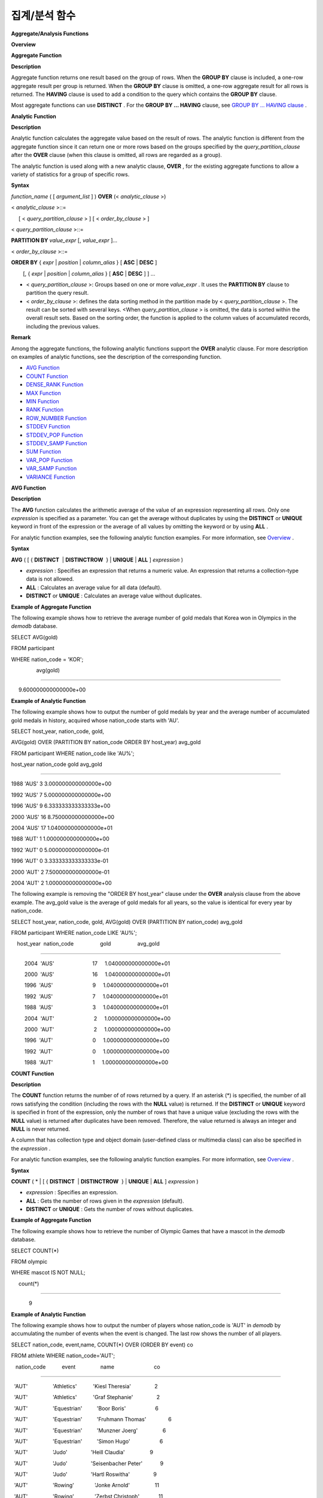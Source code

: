 **************
집계/분석 함수
**************


**Aggregate/Analysis Functions**

**Overview**

**Aggregate Function**

**Description**

Aggregate function returns one result based on the group of rows. When the
**GROUP BY**
clause is included, a one-row aggregate result per group is returned. When the
**GROUP BY**
clause is omitted, a one-row aggregate result for all rows is returned. The
**HAVING**
clause is used to add a condition to the query which contains the
**GROUP BY**
clause.

Most aggregate functions can use
**DISTINCT**
. For the
**GROUP BY ... HAVING**
clause, see
`GROUP BY ... HAVING clause <#syntax_syntax_retreive_group_htm>`_
.

**Analytic Function**

**Description**

Analytic function calculates the aggregate value based on the result of rows. The analytic function is different from the aggregate function since it can return one or more rows based on the groups specified by the
*query_partition_clause*
after the
**OVER**
clause (when this clause is omitted, all rows are regarded as a group).

The analytic function is used along with a new analytic clause,
**OVER**
, for the existing aggregate functions to allow a variety of statistics for a group of specific rows.

**Syntax**

*function_name*
( [
*argument_list*
] )
**OVER**
(<
*analytic_clause*
>)

 

<
*analytic_clause*
>::=

     [ <
*query_partition_clause*
> ] [ <
*order_by_clause*
> ]

    

<
*query_partition_clause*
>::=

    
**PARTITION BY**
*value_expr*
[,
*value_expr*
]...

 

<
*order_by_clause*
>::=

    
**ORDER BY**
{
*expr*
|
*position*
|
*column_alias*
} [
**ASC**
|
**DESC**
]

        [, {
*expr*
|
*position*
|
*column_alias*
} [
**ASC**
|
**DESC**
] ] ...

*   <
    *query_partition_clause*
    >: Groups based on one or more
    *value_expr*
    . It uses the
    **PARTITION BY**
    clause to partition the query result.



*   <
    *order_by_clause*
    >: defines the data sorting method in the partition made by <
    *query_partition_clause*
    >. The result can be sorted with several keys. <When
    *query_partition_clause*
    > is omitted, the data is sorted within the overall result sets. Based on the sorting order, the function is applied to the column values of accumulated records, including the previous values.



**Remark**

Among the aggregate functions, the following analytic functions support the
**OVER**
analytic clause. For more description on examples of analytic functions, see the description of the corresponding function.

*   `AVG Function <#syntax_syntax_operator_multi_avg_983>`_



*   `COUNT Function <#syntax_syntax_operator_multi_cou_4674>`_



*   `DENSE_RANK Function <#syntax_syntax_operator_multi_den_4070>`_



*   `MAX Function <#syntax_syntax_operator_multi_max_508>`_



*   `MIN Function <#syntax_syntax_operator_multi_min_9772>`_



*   `RANK Function <#syntax_syntax_operator_multi_ran_4772>`_



*   `ROW_NUMBER Function <#syntax_syntax_operator_multi_row_7988>`_



*   `STDDEV Function <#syntax_syntax_operator_multi_std_59>`_



*   `STDDEV_POP Function <#syntax_syntax_operator_multi_std_59>`_



*   `STDDEV_SAMP Function <#syntax_syntax_operator_multi_std_4547>`_



*   `SUM Function <#syntax_syntax_operator_multi_sum_6>`_



*   `VAR_POP Function <#syntax_syntax_operator_multi_var_6435>`_



*   `VAR_SAMP Function <#syntax_syntax_operator_multi_var_3046>`_



*   `VARIANCE Function <#syntax_syntax_operator_multi_var_6435>`_



**AVG Function**

**Description**

The
**AVG**
function calculates the arithmetic average of the value of an expression representing all rows. Only one
*expression*
is specified as a parameter. You can get the average without duplicates by using the
**DISTINCT**
or
**UNIQUE**
keyword in front of the expression or the average of all values by omitting the keyword or by using
**ALL**
.

For analytic function examples, see the following analytic function examples. For more information, see
`Overview <#syntax_syntax_operator_multi_int_4024>`_
.

**Syntax**

**AVG**
( [ {
**DISTINCT**
 | 
**DISTINCTROW**
 } |
**UNIQUE**
|
**ALL**
]
*expression*
)

*   *expression*
    : Specifies an expression that returns a numeric value. An expression that returns a collection-type data is not allowed.



*   **ALL**
    : Calculates an average value for all data (default).



*   **DISTINCT**
    or
    **UNIQUE**
    : Calculates an average value without duplicates.



**Example of Aggregate Function**

The following example shows how to retrieve the average number of gold medals that Korea won in Olympics in the
*demodb*
database.

SELECT AVG(gold)

FROM participant

WHERE nation_code = 'KOR';
 

                 avg(gold)

==========================

     9.600000000000000e+00

**Example of Analytic Function**

The following example shows how to output the number of gold medals by year and the
average number of
accumulated
gold medals in history, acquired whose
nation_code starts with 'AU'.

SELECT host_year, nation_code, gold,

AVG(gold) OVER (PARTITION BY nation_code ORDER BY host_year) avg_gold

FROM participant WHERE nation_code like 'AU%';


host_year
nation_code
gold
avg_gold

=======================================================================

1988
'AUS'
3
3.000000000000000e+00

1992
'AUS'
7
5.000000000000000e+00

1996
'AUS'
9
6.333333333333333e+00

2000
'AUS'
16
8.750000000000000e+00

2004
'AUS'
17
1.040000000000000e+01

1988
'AUT'
1
1.000000000000000e+00

1992
'AUT'
0
5.000000000000000e-01

1996
'AUT'
0
3.333333333333333e-01

2000
'AUT'
2
7.500000000000000e-01

2004
'AUT'
2
1.000000000000000e+00

The following example is removing the "ORDER BY host_year" clause under the
**OVER**
analysis clause from the above example. The avg_gold value is the average of gold medals for all years, so the value is identical for every year by nation_code.

SELECT host_year, nation_code, gold, AVG(gold) OVER (PARTITION BY nation_code) avg_gold

FROM participant WHERE nation_code LIKE 'AU%';

 

    host_year  nation_code                  gold                  avg_gold

==========================================================================

         2004  'AUS'                          17     1.040000000000000e+01

         2000  'AUS'                          16     1.040000000000000e+01

         1996  'AUS'                           9     1.040000000000000e+01

         1992  'AUS'                           7     1.040000000000000e+01

         1988  'AUS'                           3     1.040000000000000e+01

         2004  'AUT'                           2     1.000000000000000e+00

         2000  'AUT'                           2     1.000000000000000e+00

         1996  'AUT'                           0     1.000000000000000e+00

         1992  'AUT'                           0     1.000000000000000e+00

         1988  'AUT'                           1     1.000000000000000e+00

**COUNT Function**

**Description**

The
**COUNT**
function returns the number of of rows returned by a query. If an asterisk (*) is specified, the number of all rows satisfying the condition (including the rows with the
**NULL**
value) is returned. If the
**DISTINCT**
or
**UNIQUE**
keyword is specified in front of the expression, only the number of rows that have a unique value (excluding the rows with the
**NULL**
value) is returned after duplicates have been removed. Therefore, the value returned is always an integer and
**NULL**
is never returned.

A column that has collection type and object domain (user-defined class or multimedia class) can also be specified in the
*expression*
.

For analytic function examples, see the following analytic function examples. For more information, see
`Overview <#syntax_syntax_operator_multi_int_4024>`_
.

**Syntax**

**COUNT**
( * | [ {
**DISTINCT**
 | 
**DISTINCTROW**
 } |
**UNIQUE**
|
**ALL**
]
*expression*
)

*   *expression*
    : Specifies an expression.



*   **ALL**
    : Gets the number of rows given in the
    *expression*
    (default).



*   **DISTINCT**
    or
    **UNIQUE**
    : Gets the number of rows without duplicates.



**Example of Aggregate Function**

The following example shows how to retrieve the number of Olympic Games that have a mascot in the
*demodb*
database.

SELECT COUNT(*)

FROM olympic

WHERE mascot IS NOT NULL;

     count(*)

=============

            9

**Example of Analytic Function**

The following example shows how to output the number of players whose nation_code is 'AUT' in
*demodb*
by accumulating the number of events when the event is changed. The last row shows the number of all players.

SELECT nation_code, event,name, COUNT(*) OVER (ORDER BY event) co

FROM athlete WHERE nation_code='AUT';

   nation_code           event                 name                           co

===============================================================================

  'AUT'                 'Athletics'           'Kiesl Theresia'                2

  'AUT'                 'Athletics'           'Graf Stephanie'                2

  'AUT'                 'Equestrian'          'Boor Boris'                    6

  'AUT'                 'Equestrian'          'Fruhmann Thomas'               6

  'AUT'                 'Equestrian'          'Munzner Joerg'                 6

  'AUT'                 'Equestrian'          'Simon Hugo'                    6

  'AUT'                 'Judo'                'Heill Claudia'                 9

  'AUT'                 'Judo'                'Seisenbacher Peter'            9

  'AUT'                 'Judo'                'Hartl Roswitha'                9

  'AUT'                 'Rowing'              'Jonke Arnold'                 11

  'AUT'                 'Rowing'              'Zerbst Christoph'             11

  'AUT'                 'Sailing'             'Hagara Roman'                 15

  'AUT'                 'Sailing'             'Steinacher Hans Peter'        15

  'AUT'                 'Sailing'             'Sieber Christoph'             15

  'AUT'                 'Sailing'             'Geritzer Andreas'             15

  'AUT'                 'Shooting'            'Waibel Wolfram Jr.'           17

  'AUT'                 'Shooting'            'Planer Christian'             17

  'AUT'                 'Swimming'            'Rogan Markus'                 18

**DENSE_RANK Function**

**Description**

The rank of the value in the column value group made by the

**PARTITION BY**
clause is calculated and output as
**INTEGER**
. It is used as an analytic function only. Even when there is the same rank, 1 is added to the next rank value. For example, when there are three rows of Rank 13, the next rank is 14, not 16. On the contrary, the
`RANK <#syntax_syntax_operator_multi_ran_4772>`_
function calculates the next rank by adding the number of same ranks.

For more detailed descriptions on the analytic function, see
`Overview <#syntax_syntax_operator_multi_int_4024>`_
.

**Syntax**

**DENSE_RANK**
()
**OVER**
( [
*partition_by_clause*
] [
*order_by_clause*
] )

**Example of Analytic Function**

The following example shows output of the number of Olympic gold medals of each country and the rank of the countries by year: The number of the same rank is ignored and the next rank is calculated by adding 1 to the rank.

SELECT host_year, nation_code, gold,

DENSE_RANK() OVER (PARTITION BY host_year ORDER BY gold DESC) AS d_rank

FROM participant;

 

host_year  nation_code                  gold       d_rank

=============================================================

         1988  'URS'                          55            1

         1988  'GDR'                          37            2

         1988  'USA'                          36            3

         1988  'KOR'                          12            4

         1988  'HUN'                          11            5

         1988  'FRG'                          11            5

         1988  'BUL'                          10            6

         1988  'ROU'                           7            7

         1988  'ITA'                           6            8

         1988  'FRA'                           6            8

         1988  'KEN'                           5            9

         1988  'GBR'                           5            9

         1988  'CHN'                           5            9

...

         1988  'CHI'                           0           14

         1988  'ARG'                           0           14

         1988  'JAM'                           0           14

         1988  'SUI'                           0           14

         1988  'SWE'                           0           14

         1992  'EUN'                          45            1

         1992  'USA'                          37            2

         1992  'GER'                          33            3

...

         2000  'RSA'                           0           15

         2000  'NGR'                           0           15

         2000  'JAM'                           0           15

         2000  'BRA'                           0           15

         2004  'USA'                          36            1

         2004  'CHN'                          32            2

         2004  'RUS'                          27            3

         2004  'AUS'                          17            4

         2004  'JPN'                          16            5

         2004  'GER'                          13            6

         2004  'FRA'                          11            7

         2004  'ITA'                          10            8

         2004  'UKR'                           9            9

         2004  'CUB'                           9            9

         2004  'GBR'                           9            9

         2004  'KOR'                           9            9

...

         2004  'EST'                           0           17

         2004  'SLO'                           0           17

         2004  'SCG'                           0           17

         2004  'FIN'                           0           17

         2004  'POR'                           0           17

         2004  'MEX'                           0           17

         2004  'LAT'                           0           17

         2004  'PRK'                           0           17

**GROUP_CONCAT Function**

**Description**

The
**GROUP_CONCAT**
function connects the values that are not
**NULL**
in the group and returns the character string in the
**VARCHAR**
type. If there are no rows of query result or there are only
**NULL**
values,
**NULL**
will be returned.

The maximum size of the return value follows the configuration of the system parameter,
**group_concat_max_len**
. The default is
**1024**
bytes, the minimum value is 4 bytes and the maximum value is 33,554,432 bytes. If it exceeds the maximum value,
**NULL**
will be returned.

To remove the duplicate values, use the
**DISTINCT**
clause. The default separator for the group result values is comma (,). To represent the separator explicitly, add the character string to use as a separator in the
**SEPARATOR**
clause and after that. If you want to remove separators, enter empty strings after the
**SEPARATOR**
clause.

If the non-character string type is passed to the result character string, an error will be returned.

To use the
**GROUP_CONCAT**
function, you must meet the following conditions.

*   Only one expression (or a column) is allowed for an input parameter.



*   Sorting with
    **ORDER BY**
    is available only in the the expression used as a parameter.



*   The character string used as a separator allows not only character string type but also allows other types.



**Syntax**

**GROUP_CONCAT**
([
**DISTINCT**
] {
*col*
|
*expression*
}

             [
**ORDER BY**
{
*col*
|
*unsigned_int*
} [
**ASC**
|
**DESC**
]]

             [
**SEPARATOR**
*str_val*
])

*   *expression*
    : Operation returning numerical values or character strings



*   *str_val*
    : Character string to use as a separator



*   **DISTINCT**
    : Removes duplicate values from the result.



*   **ORDER BY**
    : Specifies the order of result values.



*   **SEPARATOR**
    : Specifies the separator to divide the result values. If it is omitted, the default character, comma (,) will be used as a separator.



**Example**

SELECT GROUP_CONCAT(s_name) FROM code;

  group_concat(s_name)

======================

  'X,W,M,B,S,G'

 

SELECT GROUP_CONCAT(s_name ORDER BY s_name SEPARATOR ':') from code;

  group_concat(s_name order by s_name separator ':')

======================

  'B:G:M:S:W:X'

 

CREATE TABLE t(i int);

INSERT INTO t VALUES (4),(2),(3),(6),(1),(5);

 

SELECT GROUP_CONCAT(i*2+1 ORDER BY 1 SEPARATOR '') FROM t;

  group_concat(i*2+1 order by 1 separator '')

======================

  '35791113'

**MAX Function**

**Description**

The
**MAX**
function gets the greatest value of expressions of all rows. Only one
*expression*
is specified.

For expressions that return character strings, the string that appears later in alphabetical order becomes the maximum value; for those that return numbers, the greatest value becomes the maximum value.

For analytic function examples, see the following analytic function examples. For more information, see
`Overview <#syntax_syntax_operator_multi_int_4024>`_
.

**Syntax**

**MAX**
( [ {
**DISTINCT**
 | 
**DISTINCTROW**
 } |
**UNIQUE**
|
**ALL**
]
*expression*
)

*   *expression*
    : Specifies an expression that returns a numeric or string value. An expression that returns a collection-type data is not allowed.



*   **ALL**
    : Gets the maximum value for all data (default).



*   **DISTINCT**
    or
    **UNIQUE**
    : Gets the maximum value without duplicates.



**Example of Aggregate Function**

The following example shows how to retrieve the maximum number of gold (
*gold*
) medals that Korea won in the Olympics in the
*demodb*
database.

SELECT MAX(gold) FROM participant WHERE nation_code = 'KOR';

    max(gold)

=============

           12

**Example of Analytic Function**

The following example shows how to output the number of gold medals by year and the maximum number of gold medals in history, acquired by the country whose nation_code code starts with 'AU'.

SELECT host_year, nation_code, gold,

MAX(gold) OVER (PARTITION BY nation_code) mx_gold

FROM participant WHERE nation_code like 'AU%' ORDER BY nation_code, host_year;

 

    host_year  nation_code                  gold      mx_gold

=============================================================

         1988  'AUS'                           3           17

         1992  'AUS'                           7           17

         1996  'AUS'                           9           17

         2000  'AUS'                          16           17

         2004  'AUS'                          17           17

         1988  'AUT'                           1            2

         1992  'AUT'                           0            2

         1996  'AUT'                           0            2

         2000  'AUT'                           2            2

         2004  'AUT'                           2            2

**MIN Function**

**Description**

The
**MIN**
function gets the smallest value of expressions of all rows. Only one
*expression*
is specified.

For expressions that return character strings, the string that appears earlier in alphabetical order becomes the minimum value; for those that return numbers, the smallest value becomes the minimum value.

For analytic function examples, see the following analytic function examples. For more information, see
`Overview <#syntax_syntax_operator_multi_int_4024>`_
.

**Syntax**

**MIN**
( [ {
**DISTINCT**
 | 
**DISTINCTROW**
 } |
**UNIQUE**
|
**ALL**
]
*expression*
)

*   *expression*
    : Specifies an expression that returns a numeric or string value. A collection expression cannot be specified.



*   **ALL**
    : Gets the minimum value for all data (default).



*   **DISTINCT**
    or
    **UNIQUE**
    : Gets the maximum value without duplicates.



**Example of Aggregate Function**

The following example shows how to retrive the minimum number of gold (
*gold*
) medals that Korea won in the Olympics in the
*demodb*
database.

SELECT MIN(gold) FROM participant WHERE nation_code = 'KOR';

    min(gold)

=============

            7

**Example of Analytic Function**

The following example shows how to output the number of gold medals by year and the maximum number of gold medals in history, acquired by the country whose nation_code code starts with 'AU'.

SELECT host_year, nation_code, gold,

MIN(gold) OVER (PARTITION BY nation_code) mn_gold

FROM participant WHERE nation_code like 'AU%' ORDER BY nation_code, host_year;

 

    host_year  nation_code                  gold      mn_gold

=============================================================

         1988  'AUS'                           3            3

         1992  'AUS'                           7            3

         1996  'AUS'                           9            3

         2000  'AUS'                          16            3

         2004  'AUS'                          17            3

         1988  'AUT'                           1            0

         1992  'AUT'                           0            0

         1996  'AUT'                           0            0

         2000  'AUT'                           2            0

         2004  'AUT'                           2            0

**RANK Function**

**Description**

T
he rank of the value in the column value group made by the
**PARTITION BY**
clause is calculated and output as
**INTEGER**
. It is used as an analytic function only. When there is another identical rank, the next rank is the number adding the number of the same ranks. For example, when there are three rows of Rank 13, the next rank is 16, not 14. On the contrary, the
`DENSE_RANK <#syntax_syntax_operator_multi_den_4070>`_
function calculates the next rank by adding 1 to the rank.

For a more detailed description on the analytic function, see
`Overview <#syntax_syntax_operator_multi_int_4024>`_
.

**Syntax**

**RANK**
()
**OVER**
( [
*partition_by_clause*
] [
*order_by_clause*
] )

**Example of Analytic Function**

The following example shows output of the number of Olympic gold medals of each country and the rank of the countries by year. The next rank of the same rank is calculated by adding the number of the same ranks.

SELECT host_year, nation_code, gold,

RANK() OVER (PARTITION BY host_year ORDER BY gold DESC) AS g_rank

FROM participant;

 

    host_year  nation_code                  gold       g_rank

=============================================================

         1988  'URS'                          55            1

         1988  'GDR'                          37            2

         1988  'USA'                          36            3

         1988  'KOR'                          12            4

         1988  'HUN'                          11            5

         1988  'FRG'                          11            5

         1988  'BUL'                          10            7

         1988  'ROU'                           7            8

         1988  'ITA'                           6            9

         1988  'FRA'                           6            9

         1988  'KEN'                           5           11

         1988  'GBR'                           5           11

         1988  'CHN'                           5           11

...

         1988  'CHI'                           0           32

         1988  'ARG'                           0           32

         1988  'JAM'                           0           32

         1988  'SUI'                           0           32

         1988  'SWE'                           0           32

         1992  'EUN'                          45            1

         1992  'USA'                          37            2

         1992  'GER'                          33            3

...

         2000  'RSA'                           0           52

         2000  'NGR'                           0           52

         2000  'JAM'                           0           52

         2000  'BRA'                           0           52

         2004  'USA'                          36            1

         2004  'CHN'                          32            2

         2004  'RUS'                          27            3

         2004  'AUS'                          17            4

         2004  'JPN'                          16            5

         2004  'GER'                          13            6

         2004  'FRA'                          11            7

         2004  'ITA'                          10            8

         2004  'UKR'                           9            9

         2004  'CUB'                           9            9

         2004  'GBR'                           9            9

         2004  'KOR'                           9            9

...

         2004  'EST'                           0           57

         2004  'SLO'                           0           57

         2004  'SCG'                           0           57

         2004  'FIN'                           0           57

         2004  'POR'                           0           57

         2004  'MEX'                           0           57

         2004  'LAT'                           0           57

         2004  'PRK'                           0           57

**ROW_NUMBER Function**

**Description**

The rank of a row is one plus the number of distinct ranks that come before the row in question by using the
**PARTITION BY**
clause and outputs as
**INTEGER**
 and it is used as the analytic function only.

For a more detailed description on the analytic function, see
`Overview <#syntax_syntax_operator_multi_int_4024>`_
.

**Syntax**

**ROW_NUMBER**
()
**OVER**
( [
*partition_by_clause*
] [
*order_by_clause*
] )

**Example of Analytic Function**

The following example shows output of the serial number according to the number of Olympic gold medals of each country by year. If the number of gold medals is the same, the sorting follows the alphabetic order of the nation_code.

SELECT host_year, nation_code, gold,

ROW_NUMBER() OVER (PARTITION BY host_year ORDER BY gold DESC) AS r_num

FROM participant;

 

    host_year  nation_code                  gold       r_num

=============================================================

         1988  'URS'                          55            1

         1988  'GDR'                          37            2

         1988  'USA'                          36            3

         1988  'KOR'                          12            4

         1988  'FRG'                          11            5

         1988  'HUN'                          11            6

         1988  'BUL'                          10            7

         1988  'ROU'                           7            8

         1988  'FRA'                           6            9

         1988  'ITA'                           6           10

         1988  'CHN'                           5           11

...

         1988  'YEM'                           0          152

         1988  'YMD'                           0          153

         1988  'ZAI'                           0          154

         1988  'ZAM'                           0          155

         1988  'ZIM'                           0          156

         1992  'EUN'                          45            1

         1992  'USA'                          37            2

         1992  'GER'                          33            3

...

         2000  'VIN'                           0          194

         2000  'YEM'                           0          195

         2000  'ZAM'                           0          196

         2000  'ZIM'                           0          197

         2004  'USA'                          36            1

         2004  'CHN'                          32            2

         2004  'RUS'                          27            3

         2004  'AUS'                          17            4

         2004  'JPN'                          16            5

         2004  'GER'                          13            6

         2004  'FRA'                          11            7

         2004  'ITA'                          10            8

         2004  'CUB'                           9            9

         2004  'GBR'                           9           10

         2004  'KOR'                           9           11

...

         2004  'UGA'                           0          195

         2004  'URU'                           0          196

         2004  'VAN'                           0          197

         2004  'VEN'                           0          198

         2004  'VIE'                           0          199

         2004  'VIN'                           0          200

         2004  'YEM'                           0          201

         2004  'ZAM'                           0          202

**STDDEV/STDDEV_POP Functions**

**Description**

The functions
**STDDEV**
and
**STDDEV_POP**
are used interchangeably and they return a standard variance of the values calculated for all rows. The
**STDDEV_POP**
function is a standard of the SQL:1999. Only one
*expression*
is specified as a parameter. If the
**DISTINCT**
or
**UNIQUE**
keyword is inserted before the expression, they calculate the sample standard variance after deleting duplicates; if keyword is omitted or
**ALL**
, they it calculate the sample standard variance for all values.

The return value is the same with the square root of it's variance (the return value of
`VAR_POP Function <#syntax_syntax_operator_multi_var_6435>`_
) and it is a
**DOUBLE**
type. If there are no rows that can be used for calculating a result,
**NULL**
is returned.

The following is a formula that is applied to the function.

STDDEV_POP = [ (1/N) * SUM( { x
I
- AVG(x) }
2
) ]
1/2

*   SUM: Sum



*   AVG: Average



For analytic function examples, see the following analytic function examples. For more information, see
`Overview <#syntax_syntax_operator_multi_int_4024>`_
.

**Note**
In CUBRID 2008 R3.1 or earlier, the 
**STDDEV**
function worked the same as the
`STDDEV_SAMP Function <#syntax_syntax_operator_multi_std_4547>`_
.

**Syntax**

**STDDEV_POP**
( [ {
**DISTINCT**
 | 
**DISTINCTROW**
 } |
**UNIQUE**
|
**ALL**
]
*expression*
)

*   *expression*
    : Specifies an expression that returns a numeric value.



*   **ALL**
    : Calculates the standard variance for all data (default).



*   **DISTINCT**
    or
    **UNIQUE**
    : Calculates the standard variance without duplicates.



**Example of Aggregate Function**

The following example shows how to output the population standard variance of all students for all subjects.

CREATE TABLE student (name VARCHAR(32), subjects_id INT, score DOUBLE);

INSERT INTO student VALUES

('Jane',1, 78),

('Jane',2, 50),

('Jane',3, 60),

('Bruce', 1, 63),

('Bruce', 2, 50),

('Bruce', 3, 80),

('Lee', 1, 85),

('Lee', 2, 88),

('Lee', 3, 93),

('Wane', 1, 32),

('Wane', 2, 42),

('Wane', 3, 99),

('Sara', 1, 17),

('Sara', 2, 55),

('Sara', 3, 43);

 

SELECT STDDEV_POP(score) FROM student;

 

         stddev_pop(score)

==========================

     2.329711474744362e+01

**Example of Analytic Function**

The following example shows how to output the score and population standard variance of all students by subject (subjects_id).

SELECT subjects_id, name, score, STDDEV_POP(score) OVER(PARTITION BY subjects_id) std_pop FROM student ORDER BY subjects_id, name;

 

  subjects_id  name                                     score                   std_pop

=======================================================================================

            1  'Bruce'                  6.300000000000000e+01     2.632869157402243e+01

            1  'Jane'                   7.800000000000000e+01     2.632869157402243e+01

            1  'Lee'                    8.500000000000000e+01     2.632869157402243e+01

            1  'Sara'                   1.700000000000000e+01     2.632869157402243e+01

            1  'Wane'                   3.200000000000000e+01     2.632869157402243e+01

            2  'Bruce'                  5.000000000000000e+01     1.604992211819110e+01

            2  'Jane'                   5.000000000000000e+01     1.604992211819110e+01

            2  'Lee'                    8.800000000000000e+01     1.604992211819110e+01

            2  'Sara'                   5.500000000000000e+01     1.604992211819110e+01

            2  'Wane'                   4.200000000000000e+01     1.604992211819110e+01

            3  'Bruce'                  8.000000000000000e+01     2.085185843036539e+01

            3  'Jane'                   6.000000000000000e+01     2.085185843036539e+01

            3  'Lee'                    9.300000000000000e+01     2.085185843036539e+01

            3  'Sara'                   4.300000000000000e+01     2.085185843036539e+01

            3  'Wane'                   9.900000000000000e+01     2.085185843036539e+01

**STDDEV_SAMP Function**

**Description**

The
**STDDEV_SAMP**
function calculates the sample standard variance. Only one
*expression*
is specified as a parameter. If the
**DISTINCT**
or
**UNIQUE**
keyword is inserted before the expression, it calculates the sample standard variance after deleting duplicates; if a keyword is omitted or
**ALL**
, it calculates the sample standard variance for all values.

The return value is the same as the square root of it's sample variance (
`VAR_SAMP Function <#syntax_syntax_operator_multi_var_3046>`_
) and it is a 
**DOUBLE**
type. If there are no rows that can be used for calculating a result,
**NULL**
is returned.

The following are the formulas applied to the function.

STDDEV_SAMP = [ { 1 / (N-1) } * SUM( { x
I
- mean(x) }
2
) ]
1/2

*   SUM: Sum



*   mean: Sample mean



For analytic function examples, see the following analytic function examples. For more information, see
`Overview <#syntax_syntax_operator_multi_int_4024>`_
.

**Syntax**

**STDDEV_SAMP**
( [ {
**DISTINCT**
 | 
**DISTINCTROW**
 } |
**UNIQUE**
|
**ALL**
]
*expression*
)

*   *expression*
    : An expression that returns a numeric value



*   **ALL**
    : Used to calculate the standard variance for all values. It is the default value.



*   **DISTINCT**
    or
    **UNIQUE**
    : Used used to calculate the standard variance for the unique values without duplicates.



**Example of Aggregate Function**

The following example shows how to output the sample standard variance of all students for all subjects.

CREATE TABLE student (name VARCHAR(32), subjects_id INT, score DOUBLE);

INSERT INTO student VALUES

('Jane',1, 78),

('Jane',2, 50),

('Jane',3, 60),

('Bruce', 1, 63),

('Bruce', 2, 50),

('Bruce', 3, 80),

('Lee', 1, 85),

('Lee', 2, 88),

('Lee', 3, 93),

('Wane', 1, 32),

('Wane', 2, 42),

('Wane', 3, 99),

('Sara', 1, 17),

('Sara', 2, 55),

('Sara', 3, 43);

 

SELECT STDDEV_SAMP(score) FROM student;

 

        stddev_samp(score)

==========================

     2.411480477888654e+01

**Example of Analytic Function**

The following example shows how to output the sample standard variance of all students for all subjects.

SELECT subjects_id, name, score, STDDEV_SAMP(score) OVER(PARTITION BY subjects_id) std_samp FROM student ORDER BY subjects_id, name;

 

  subjects_id  name                                     score                  std_samp

=======================================================================================

            1  'Bruce'                  6.300000000000000e+01     2.943637205907005e+01

            1  'Jane'                   7.800000000000000e+01     2.943637205907005e+01

            1  'Lee'                    8.500000000000000e+01     2.943637205907005e+01

            1  'Sara'                   1.700000000000000e+01     2.943637205907005e+01

            1  'Wane'                   3.200000000000000e+01     2.943637205907005e+01

            2  'Bruce'                  5.000000000000000e+01     1.794435844492636e+01

            2  'Jane'                   5.000000000000000e+01     1.794435844492636e+01

            2  'Lee'                    8.800000000000000e+01     1.794435844492636e+01

            2  'Sara'                   5.500000000000000e+01     1.794435844492636e+01

            2  'Wane'                   4.200000000000000e+01     1.794435844492636e+01

            3  'Bruce'                  8.000000000000000e+01     2.331308645374953e+01

            3  'Jane'                   6.000000000000000e+01     2.331308645374953e+01

            3  'Lee'                    9.300000000000000e+01     2.331308645374953e+01

            3  'Sara'                   4.300000000000000e+01     2.331308645374953e+01

            3  'Wane'                   9.900000000000000e+01     2.331308645374953e+01

**SUM Function**

**Description**

The
**SUM**
function returns the sum of expressions of all rows. Only one
*expression*
is specified as a parameter. You can get the sum without duplicates by inserting the
**DISTINCT**
or
**UNIQUE**
keyword in front of the expression, or get the sum of all values by omitting the keyword or by using
**ALL**
.

For analytic function examples, see the following analytic function examples. For more information, see
`Overview <#syntax_syntax_operator_multi_int_4024>`_
.

**Syntax**

**SUM**
( [ {
**DISTINCT**
 | 
**DISTINCTROW**
 } |
**UNIQUE**
|
**ALL**
]
*expression*
)

*   *expression*
    : Specifies an expression that returns a numeric value.



*   **ALL**
    : Gets the sum for all data (default).



*   **DISTINCT**
    or
    **UNIQUE**
    : Gets the sum of unique values without duplicates



**Example of Aggregate Function**

The following is an example that outputs the top 10 countries and the total number of gold medals based on the sum of gold medals won in the Olympic Games in
*demodb*
.

SELECT nation_code, SUM(gold) FROM participant GROUP BY nation_code

ORDER BY SUM(gold) DESC

FOR ORDERBY_NUM() BETWEEN 1 AND 10 ;

 

=== <Result of SELECT Command in Line 1> ===

 

  nation_code             sum(gold)

===================================

  'USA'                         190

  'CHN'                          97

  'RUS'                          85

  'GER'                          79

  'URS'                          55

  'FRA'                          53

  'AUS'                          52

  'ITA'                          48

  'KOR'                          48

  'EUN'                          45

**Example of Analytic Function**

The following example shows how to output the number of gold medals by year and the average sum of the accumulated gold medals to the year acquired by the country whose nation_code code starts with 'AU' in
*demodb*
.

SELECT host_year, nation_code, gold,

SUM(gold) OVER (PARTITION BY nation_code ORDER BY host_year) sum_gold

FROM participant WHERE nation_code LIKE 'AU%';

 

    host_year  nation_code                  gold     sum_gold

=============================================================

         1988  'AUS'                           3            3

         1992  'AUS'                           7           10

         1996  'AUS'                           9           19

         2000  'AUS'                          16           35

         2004  'AUS'                          17           52

         1988  'AUT'                           1            1

         1992  'AUT'                           0            1

         1996  'AUT'                           0            1

         2000  'AUT'                           2            3

         2004  'AUT'                           2            5

The following example is removing the "ORDER BY host_year" clause under the
**OVER**
analysis clause from the above example. The avg_gold value is the average of gold medals for all years,+ so the value is identical for every year by nation_code.

SELECT host_year, nation_code, gold, SUM(gold) OVER (PARTITION BY nation_code) sum_gold

FROM participant WHERE nation_code LIKE 'AU%';

    host_year  nation_code                  gold     sum_gold

=============================================================

         2004  'AUS'                          17           52

         2000  'AUS'                          16           52

         1996  'AUS'                           9           52

         1992  'AUS'                           7           52

         1988  'AUS'                           3           52

         2004  'AUT'                           2            5

         2000  'AUT'                           2            5

         1996  'AUT'                           0            5

         1992  'AUT'                           0            5

         1988  'AUT'                           1            5

**VAR_POP/VARIANCE Functions**

**Description**

The functions
**VARPOP**
and
**VARIANCE**
are used interchangeably and they return a variance of expression values for all rows. Only one
*expression*
is specified as a parameter. If the
**DISTINCT**
or
**UNIQUE**
keyword is inserted before the expression, they calculate the population variance after deleting duplicates; if the keyword is omitted or
**ALL**
, they calculate the sample population variance for all values.

The return value is a
**DOUBLE**
type. If there are no rows that can be used for calculating a result,
**NULL**
will be returned.

The following is a formula that is applied to the function.

VAR_POP = (1/N) * SUM( { x
I
- AVG(x) }
2
)

*   SUM: Sum



*   AVG: Average



For analytic function examples, see the following analytic function examples. For more information, see
`Overview <#syntax_syntax_operator_multi_int_4024>`_
.

**Note**
In CUBRID 2008 R3.1 or earlier, the 
**VARIANCE**
function worked the same as the 
`VAR_SAMP Function <#syntax_syntax_operator_multi_var_3046>`_
.

**Syntax**

**VAR_POP**
( [
**DISTINCT**
|
**UNIQUE**
|
**ALL**
]
*expression*
)

*   *expression*
    : Specifies an expression that returns a numeric value.



*   **ALL**
    : Gets the variance for all values (default).



*   **DISTINCT**
    or
    **UNIQUE**
    : Gets the variance of unique values without duplicates.



**Example of Aggregate Function**

The following example shows how to output the population variance of all students for all subjects

CREATE TABLE student (name VARCHAR(32), subjects_id INT, score DOUBLE);

INSERT INTO student VALUES

('Jane',1, 78),

('Jane',2, 50),

('Jane',3, 60),

('Bruce', 1, 63),

('Bruce', 2, 50),

('Bruce', 3, 80),

('Lee', 1, 85),

('Lee', 2, 88),

('Lee', 3, 93),

('Wane', 1, 32),

('Wane', 2, 42),

('Wane', 3, 99),

('Sara', 1, 17),

('Sara', 2, 55),

('Sara', 3, 43);

 

SELECT VAR_POP(score) FROM student;

 

            var_pop(score)

==========================

     5.427555555555550e+02

**Example of Analytic Function**

The following example shows how to output the score and population variance of all students by subject (subjects_id).

SELECT subjects_id, name, score, VAR_POP(score) OVER(PARTITION BY subjects_id) v_pop

FROM student ORDER BY subjects_id, name;

 

  subjects_id  name                                     score                     v_pop

=======================================================================================

            1  'Bruce'                  6.300000000000000e+01     6.931999999999998e+02

            1  'Jane'                   7.800000000000000e+01     6.931999999999998e+02

            1  'Lee'                    8.500000000000000e+01     6.931999999999998e+02

            1  'Sara'                   1.700000000000000e+01     6.931999999999998e+02

            1  'Wane'                   3.200000000000000e+01     6.931999999999998e+02

            2  'Bruce'                  5.000000000000000e+01     2.575999999999999e+02

            2  'Jane'                   5.000000000000000e+01     2.575999999999999e+02

            2  'Lee'                    8.800000000000000e+01     2.575999999999999e+02

            2  'Sara'                   5.500000000000000e+01     2.575999999999999e+02

            2  'Wane'                   4.200000000000000e+01     2.575999999999999e+02

            3  'Bruce'                  8.000000000000000e+01     4.348000000000002e+02

            3  'Jane'                   6.000000000000000e+01     4.348000000000002e+02

            3  'Lee'                    9.300000000000000e+01     4.348000000000002e+02

            3  'Sara'                   4.300000000000000e+01     4.348000000000002e+02

            3  'Wane'                   9.900000000000000e+01     4.348000000000002e+02

**VAR_SAMP Function**

**Description**

The
**VAR_SAMP**
function returns the sample variance. The denominator is the number of all rows - 1. Only one
*expression*
is specified as a parameter. If the
**DISTINCT**
or
**UNIQUE**
keyword is inserted before the expression, it calculates the sample variance after deleting duplicates and if the keyword is omitted or
**ALL**
, it calculates the sample variance for all values.

The return value is a
**DOUBLE**
type. If there are no rows that can be used for calculating a result,
**NULL**
is returned.

The following are the formulas applied to the function.

VAR_SAMP = { 1 / (N-1) } * SUM( { x
I
- mean(x) }
2
)

*   SUM: Sum



*   mean: Sample mean



For analytic function examples, see the following analytic function examples. For more information, see
`Overview <#syntax_syntax_operator_multi_int_4024>`_
.

**VAR_SAMP**
( [
**DISTINCT**
|
**UNIQUE**
|
**ALL**
]
*expression*
)

*   *expression*
    : Specifies one expression to return the numeric.



*   **ALL**
    : Is used to calculate the sample variance of unique values without duplicates. It is the default value.



*   **DISTINCT**
    or
    **UNIQUE**
    : Is used to calculate the sample variance for the unique values without duplicates.



**Example of Aggregate Function**

The following example shows how to output the sample variance of all students for all subjects.

CREATE TABLE student (name VARCHAR(32), subjects_id INT, score DOUBLE);

INSERT INTO student VALUES

('Jane',1, 78),

('Jane',2, 50),

('Jane',3, 60),

('Bruce', 1, 63),

('Bruce', 2, 50),

('Bruce', 3, 80),

('Lee', 1, 85),

('Lee', 2, 88),

('Lee', 3, 93),

('Wane', 1, 32),

('Wane', 2, 42),

('Wane', 3, 99),

('Sara', 1, 17),

('Sara', 2, 55),

('Sara', 3, 43);

 

SELECT VAR_SAMP(score) FROM student;

           var_samp(score)

==========================

     5.815238095238092e+02

**Example of Analytic Function**

The following example shows how to output the score and sample variance of all students by subject (subjects_id).

SELECT subjects_id, name, score, VAR_SAMP(score) OVER(PARTITION BY subjects_id) v_samp

FROM student ORDER BY subjects_id, name;

 

  subjects_id  name                                     score                    v_samp

=======================================================================================

            1  'Bruce'                  6.300000000000000e+01     8.665000000000000e+02

            1  'Jane'                   7.800000000000000e+01     8.665000000000000e+02

            1  'Lee'                    8.500000000000000e+01     8.665000000000000e+02

            1  'Sara'                   1.700000000000000e+01     8.665000000000000e+02

            1  'Wane'                   3.200000000000000e+01     8.665000000000000e+02

            2  'Bruce'                  5.000000000000000e+01     3.220000000000000e+02

            2  'Jane'                   5.000000000000000e+01     3.220000000000000e+02

            2  'Lee'                    8.800000000000000e+01     3.220000000000000e+02

            2  'Sara'                   5.500000000000000e+01     3.220000000000000e+02

            2  'Wane'                   4.200000000000000e+01     3.220000000000000e+02

            3  'Bruce'                  8.000000000000000e+01     5.435000000000000e+02

            3  'Jane'                   6.000000000000000e+01     5.435000000000000e+02

            3  'Lee'                    9.300000000000000e+01     5.435000000000000e+02

            3  'Sara'                   4.300000000000000e+01     5.435000000000000e+02

            3  'Wane'                   9.900000000000000e+01     5.435000000000000e+02
